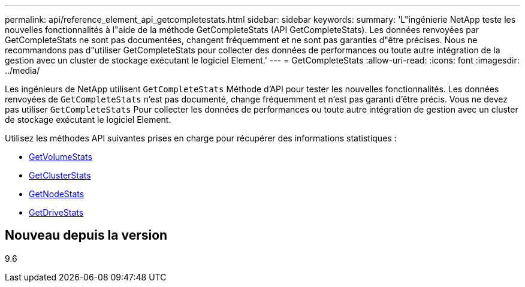 ---
permalink: api/reference_element_api_getcompletestats.html 
sidebar: sidebar 
keywords:  
summary: 'L"ingénierie NetApp teste les nouvelles fonctionnalités à l"aide de la méthode GetCompleteStats (API GetCompleteStats). Les données renvoyées par GetCompleteStats ne sont pas documentées, changent fréquemment et ne sont pas garanties d"être précises. Nous ne recommandons pas d"utiliser GetCompleteStats pour collecter des données de performances ou toute autre intégration de la gestion avec un cluster de stockage exécutant le logiciel Element.' 
---
= GetCompleteStats
:allow-uri-read: 
:icons: font
:imagesdir: ../media/


[role="lead"]
Les ingénieurs de NetApp utilisent `GetCompleteStats` Méthode d'API pour tester les nouvelles fonctionnalités. Les données renvoyées de `GetCompleteStats` n'est pas documenté, change fréquemment et n'est pas garanti d'être précis. Vous ne devez pas utiliser `GetCompleteStats` Pour collecter les données de performances ou toute autre intégration de gestion avec un cluster de stockage exécutant le logiciel Element.

Utilisez les méthodes API suivantes prises en charge pour récupérer des informations statistiques :

* xref:reference_element_api_getvolumestats.adoc[GetVolumeStats]
* xref:reference_element_api_getclusterstats.adoc[GetClusterStats]
* xref:reference_element_api_getnodestats.adoc[GetNodeStats]
* xref:reference_element_api_getdrivestats.adoc[GetDriveStats]




== Nouveau depuis la version

9.6
